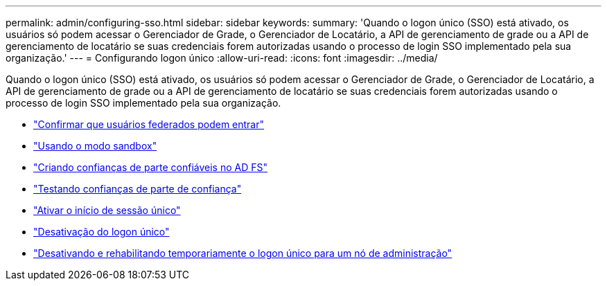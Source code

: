 ---
permalink: admin/configuring-sso.html 
sidebar: sidebar 
keywords:  
summary: 'Quando o logon único (SSO) está ativado, os usuários só podem acessar o Gerenciador de Grade, o Gerenciador de Locatário, a API de gerenciamento de grade ou a API de gerenciamento de locatário se suas credenciais forem autorizadas usando o processo de login SSO implementado pela sua organização.' 
---
= Configurando logon único
:allow-uri-read: 
:icons: font
:imagesdir: ../media/


[role="lead"]
Quando o logon único (SSO) está ativado, os usuários só podem acessar o Gerenciador de Grade, o Gerenciador de Locatário, a API de gerenciamento de grade ou a API de gerenciamento de locatário se suas credenciais forem autorizadas usando o processo de login SSO implementado pela sua organização.

* link:confirming-federated-users-can-sign-in.html["Confirmar que usuários federados podem entrar"]
* link:using-sandbox-mode.html["Usando o modo sandbox"]
* link:creating-relying-party-trusts-in-ad-fs.html["Criando confianças de parte confiáveis no AD FS"]
* link:testing-relying-party-trusts.html["Testando confianças de parte de confiança"]
* link:enabling-single-sign-on.html["Ativar o início de sessão único"]
* link:disabling-single-sign-on.html["Desativação do logon único"]
* link:temporarily-disabling-and-reenabling-sso-for-admin-node.html["Desativando e rehabilitando temporariamente o logon único para um nó de administração"]

